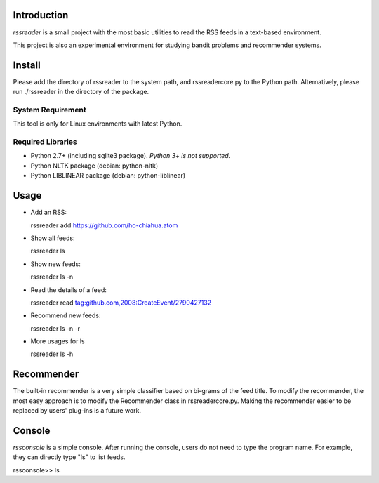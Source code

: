 Introduction
============

*rssreader* is a small project with the most basic utilities to read the RSS feeds
in a text-based environment.

This project is also an experimental environment for studying bandit problems
and recommender systems.


Install
=======

Please add the directory of rssreader to the system path, and rssreadercore.py 
to the Python path. Alternatively, please run ./rssreader in the directory of
the package.

System Requirement
------------------

This tool is only for Linux environments with latest Python.

Required Libraries
------------------

- Python 2.7+ (including sqlite3 package).
  *Python 3+ is not supported.*
- Python NLTK package (debian: python-nltk)
- Python LIBLINEAR package (debian: python-liblinear)


Usage
=====

- Add an RSS:

  rssreader add https://github.com/ho-chiahua.atom

- Show all feeds:

  rssreader ls

- Show new feeds:

  rssreader ls -n

- Read the details of a feed:

  rssreader read tag:github.com,2008:CreateEvent/2790427132

- Recommend new feeds:

  rssreader ls -n -r

- More usages for ls

  rssreader ls -h


Recommender
===========

The built-in recommender is a very simple classifier based on bi-grams of the
feed title. To modify the recommender, the most easy approach is to modify the
Recommender class in rssreadercore.py. Making the recommender easier to be
replaced by users' plug-ins is a future work.


Console
=======

*rssconsole* is a simple console. After running the console, users do not need
to type the program name. For example, they can directly type "ls" to list 
feeds.

rssconsole>> ls
